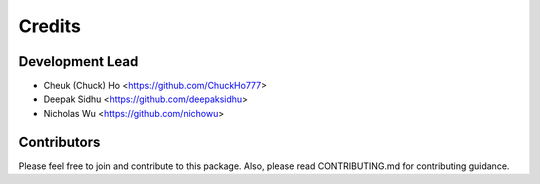 
Credits
---------------

Development Lead
^^^^^^^^^^^^^^^^

* Cheuk (Chuck) Ho <https://github.com/ChuckHo777>
* Deepak Sidhu <https://github.com/deepaksidhu>
* Nicholas Wu <https://github.com/nichowu>

Contributors
^^^^^^^^^^^^

Please feel free to join and contribute to this package. Also, please read CONTRIBUTING.md for contributing guidance.
